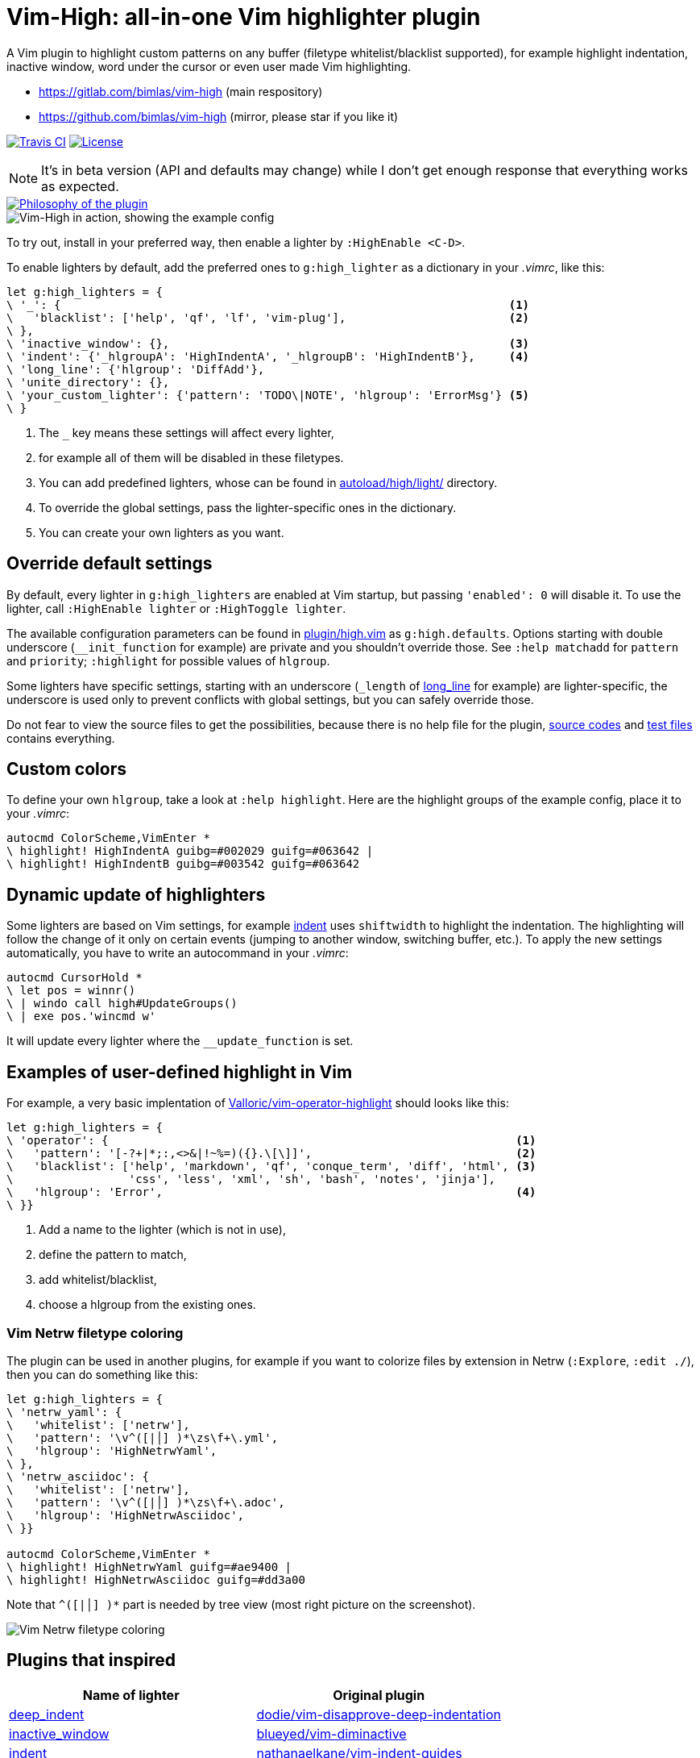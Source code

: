 = Vim-High: all-in-one Vim highlighter plugin

A Vim plugin to highlight custom patterns on any buffer (filetype
whitelist/blacklist supported), for example highlight indentation, inactive
window, word under the cursor or even user made Vim highlighting.

* https://gitlab.com/bimlas/vim-high (main respository)
* https://github.com/bimlas/vim-high (mirror, please star if you like it)

image:https://img.shields.io/travis/bimlas/vim-high/master.svg?label=Travis%20CI["Travis CI", link="https://travis-ci.org/bimlas/vim-high"]
image:https://img.shields.io/github/license/bimlas/vim-high.svg["License", link="LICENSE"]

[NOTE]
====
It's in beta version (API and defaults may change) while I don't get enough
response that everything works as expected.
====

image::https://imgs.xkcd.com/comics/standards.png["Philosophy of the plugin", link="https://xkcd.com/927/"]

image::http://i.imgur.com/oFgLo29.png["Vim-High in action, showing the example config"]

To try out, install in your preferred way, then enable a lighter by
`:HighEnable <C-D>`.

To enable lighters by default, add the preferred ones to `g:high_lighter` as a
dictionary in your _.vimrc_, like this:

[source,viml]
----
let g:high_lighters = {
\ '_': {                                                                  <1>
\   'blacklist': ['help', 'qf', 'lf', 'vim-plug'],                        <2>
\ },
\ 'inactive_window': {},                                                  <3>
\ 'indent': {'_hlgroupA': 'HighIndentA', '_hlgroupB': 'HighIndentB'},     <4>
\ 'long_line': {'hlgroup': 'DiffAdd'},
\ 'unite_directory': {},
\ 'your_custom_lighter': {'pattern': 'TODO\|NOTE', 'hlgroup': 'ErrorMsg'} <5>
\ }
----
<1> The `_` key means these settings will affect every lighter,
<2> for example all of them will be disabled in these filetypes.
<3> You can add predefined lighters, whose can be found in
    link:autoload/high/light/[] directory.
<4> To override the global settings, pass the lighter-specific ones in the
    dictionary.
<5> You can create your own lighters as you want.

== Override default settings

By default, every lighter in `g:high_lighters` are enabled at Vim startup, but
passing `'enabled': 0` will disable it. To use the lighter, call `:HighEnable
lighter` or `:HighToggle lighter`.

The available configuration parameters can be found in link:plugin/high.vim[]
as `g:high.defaults`. Options starting with double underscore
(`__init_function` for example) are private and you shouldn't override those.
See `:help matchadd` for `pattern` and `priority`; `:highlight` for
possible values of `hlgroup`.

Some lighters have specific settings, starting with an underscore (`_length`
of link:autoload/high/light/long_line.vim[long_line] for example) are
lighter-specific, the underscore is used only to prevent conflicts with global
settings, but you can safely override those.

Do not fear to view the source files to get the possibilities, because there
is no help file for the plugin, link:autoload/high/light[source codes] and
link:test[test files] contains everything.

== Custom colors

To define your own `hlgroup`, take a look at `:help highlight`. Here are the
highlight groups of the example config, place it to your _.vimrc_:

[source,viml]
----
autocmd ColorScheme,VimEnter *
\ highlight! HighIndentA guibg=#002029 guifg=#063642 |
\ highlight! HighIndentB guibg=#003542 guifg=#063642
----

== Dynamic update of highlighters

Some lighters are based on Vim settings, for example
link:autoload/high/light/indent.vim[indent] uses `shiftwidth` to highlight the
indentation. The highlighting will follow the change of it only on certain
events (jumping to another window, switching buffer, etc.). To apply the new
settings automatically, you have to write an autocommand in your _.vimrc_:

[source,viml]
----
autocmd CursorHold *
\ let pos = winnr()
\ | windo call high#UpdateGroups()
\ | exe pos.'wincmd w'
----

It will update every lighter where the `__update_function` is set.

== Examples of user-defined highlight in Vim

For example, a very basic implentation of
https://github.com/Valloric/vim-operator-highlight[Valloric/vim-operator-highlight]
should looks like this:

[source,viml]
----
let g:high_lighters = {
\ 'operator': {                                                            <1>
\   'pattern': '[-?+|*;:,<>&|!~%=)({}.\[\]]',                              <2>
\   'blacklist': ['help', 'markdown', 'qf', 'conque_term', 'diff', 'html', <3>
\                 'css', 'less', 'xml', 'sh', 'bash', 'notes', 'jinja'],
\   'hlgroup': 'Error',                                                    <4>
\ }}
----
<1> Add a name to the lighter (which is not in use),
<2> define the pattern to match,
<3> add whitelist/blacklist,
<4> choose a hlgroup from the existing ones.

=== Vim Netrw filetype coloring

The plugin can be used in another plugins, for example if you want to colorize
files by extension in Netrw (`:Explore`, `:edit ./`), then you can do
something like this:

[source,viml]
----
let g:high_lighters = {
\ 'netrw_yaml': {
\   'whitelist': ['netrw'],
\   'pattern': '\v^([|│] )*\zs\f+\.yml',
\   'hlgroup': 'HighNetrwYaml',
\ },
\ 'netrw_asciidoc': {
\   'whitelist': ['netrw'],
\   'pattern': '\v^([|│] )*\zs\f+\.adoc',
\   'hlgroup': 'HighNetrwAsciidoc',
\ }}

autocmd ColorScheme,VimEnter *
\ highlight! HighNetrwYaml guifg=#ae9400 |
\ highlight! HighNetrwAsciidoc guifg=#dd3a00
----

Note that `^([|│] )*` part is needed by tree view (most right picture on the
screenshot).

image::http://i.imgur.com/JkVorP9.png["Vim Netrw filetype coloring"]

== Plugins that inspired

|===
h| Name of lighter h| Original plugin

| link:autoload/high/light/deep_indent.vim[deep_indent]
| https://github.com/dodie/vim-disapprove-deep-indentation[dodie/vim-disapprove-deep-indentation]

| link:autoload/high/light/inactive_window.vim[inactive_window]
| https://github.com/blueyed/vim-diminactive[blueyed/vim-diminactive]

| link:autoload/high/light/indent.vim[indent]
| https://github.com/nathanaelkane/vim-indent-guides[nathanaelkane/vim-indent-guides]

| link:autoload/high/light/long_line.vim[long_line]
| https://github.com/whatyouhide/vim-lengthmatters[whatyouhide/vim-lengthmatters]

| link:autoload/high/light/trailing_whitespace.vim[trailing_whitespace]
| https://github.com/ntpeters/vim-better-whitespace[ntpeters/vim-better-whitespace]

| link:autoload/high/light/words.vim[words]
| https://github.com/lfv89/vim-interestingwords[lfv89/vim-interestingwords]
|===
